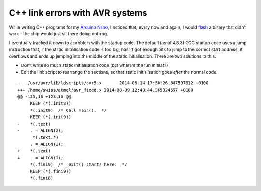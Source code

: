 C++ link errors with AVR systems
================================

While writing C++ programs for my `Arduino Nano
<http://www.ebay.co.uk/itm/3-0-Controller-Board-CH340-USB-DriverNano-Compatible-with-Arduino-Nano-/191744378906">`_, I noticed that, every now and again, I would `flash
<href="http://www.nongnu.org/avrdude/">`_ a binary that didn't work - the chip would just sit there doing nothing.

I eventually tracked it down to a problem with the startup code. The default (as of 4.8.3) GCC startup code uses a jump instruction that, if the static initialisation code is too big, hasn't got enough bits to jump to the correct start address, it overflows and ends up jumping into the middle of the static initialisation. There are two solutions to this:

- Don't write so much static initialisation code (but where's the fun in that?) 

- Edit the link script to rearrange the sections, so that static initialisation goes *after* the normal code.

::

    --- /usr/avr/lib/ldscripts/avr5.x       2014-06-14 17:50:26.887597912 +0100
    +++ /home/swiss/atmel/avr_fixed.x 2014-08-09 12:40:44.365324557 +0100
    @@ -123,10 +123,10 @@
         KEEP (*(.init8))
         *(.init9)  /* Call main().  */
         KEEP (*(.init9))
    -    *(.text)
    -    . = ALIGN(2);
          *(.text.*)
         . = ALIGN(2);
    +    *(.text)
    +    . = ALIGN(2);
         *(.fini9)  /* _exit() starts here.  */
         KEEP (*(.fini9))
         *(.fini8)


.. post:: Feb 02, 2016
   :tags: avr
   :category:

